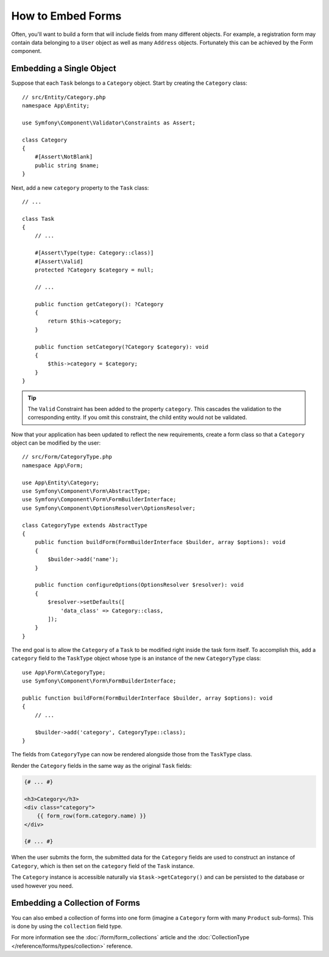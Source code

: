 How to Embed Forms
==================

Often, you'll want to build a form that will include fields from many different
objects. For example, a registration form may contain data belonging to
a ``User`` object as well as many ``Address`` objects. Fortunately this can
be achieved by the Form component.

.. _forms-embedding-single-object:

Embedding a Single Object
-------------------------

Suppose that each ``Task`` belongs to a ``Category`` object. Start by
creating the ``Category`` class::

    // src/Entity/Category.php
    namespace App\Entity;

    use Symfony\Component\Validator\Constraints as Assert;

    class Category
    {
        #[Assert\NotBlank]
        public string $name;
    }

Next, add a new ``category`` property to the ``Task`` class::

    // ...

    class Task
    {
        // ...

        #[Assert\Type(type: Category::class)]
        #[Assert\Valid]
        protected ?Category $category = null;

        // ...

        public function getCategory(): ?Category
        {
            return $this->category;
        }

        public function setCategory(?Category $category): void
        {
            $this->category = $category;
        }
    }

.. tip::

    The ``Valid`` Constraint has been added to the property ``category``. This
    cascades the validation to the corresponding entity. If you omit this constraint,
    the child entity would not be validated.

Now that your application has been updated to reflect the new requirements,
create a form class so that a ``Category`` object can be modified by the user::

    // src/Form/CategoryType.php
    namespace App\Form;

    use App\Entity\Category;
    use Symfony\Component\Form\AbstractType;
    use Symfony\Component\Form\FormBuilderInterface;
    use Symfony\Component\OptionsResolver\OptionsResolver;

    class CategoryType extends AbstractType
    {
        public function buildForm(FormBuilderInterface $builder, array $options): void
        {
            $builder->add('name');
        }

        public function configureOptions(OptionsResolver $resolver): void
        {
            $resolver->setDefaults([
                'data_class' => Category::class,
            ]);
        }
    }

The end goal is to allow the ``Category`` of a ``Task`` to be modified right
inside the task form itself. To accomplish this, add a ``category`` field
to the ``TaskType`` object whose type is an instance of the new ``CategoryType``
class::

    use App\Form\CategoryType;
    use Symfony\Component\Form\FormBuilderInterface;

    public function buildForm(FormBuilderInterface $builder, array $options): void
    {
        // ...

        $builder->add('category', CategoryType::class);
    }

The fields from ``CategoryType`` can now be rendered alongside those from
the ``TaskType`` class.

Render the ``Category`` fields in the same way as the original ``Task`` fields:

.. code-block:: html+twig

    {# ... #}

    <h3>Category</h3>
    <div class="category">
        {{ form_row(form.category.name) }}
    </div>

    {# ... #}

When the user submits the form, the submitted data for the ``Category`` fields
are used to construct an instance of ``Category``, which is then set on the
``category`` field of the ``Task`` instance.

The ``Category`` instance is accessible naturally via ``$task->getCategory()``
and can be persisted to the database or used however you need.

Embedding a Collection of Forms
-------------------------------

You can also embed a collection of forms into one form (imagine a ``Category``
form with many ``Product`` sub-forms). This is done by using the ``collection``
field type.

For more information see the :doc:`/form/form_collections` article and the
:doc:`CollectionType </reference/forms/types/collection>` reference.
